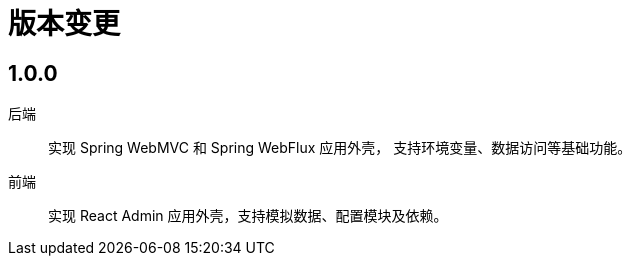 = 版本变更

:numbered!: ''

== 1.0.0

后端::
实现 Spring WebMVC 和 Spring WebFlux 应用外壳，
支持环境变量、数据访问等基础功能。
前端::
实现 React Admin 应用外壳，支持模拟数据、配置模块及依赖。
